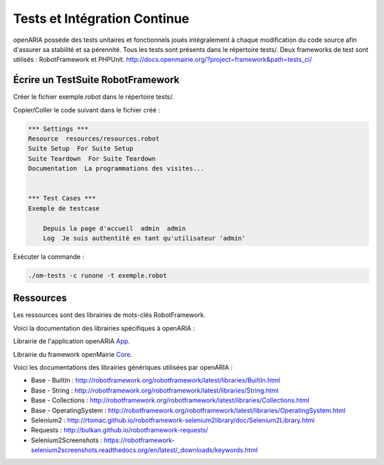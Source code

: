 
.. _tests_ci:

#############################
Tests et Intégration Continue
#############################


openARIA possède des tests unitaires et fonctionnels joués intégralement à chaque modification du code source afin d'assurer sa stabilité et sa pérennité. 
Tous les tests sont présents dans le répertoire tests/. Deux frameworks de test sont utilisés : RobotFramework et PHPUnit. http://docs.openmairie.org/?project=framework&path=tests_ci/



Écrire un TestSuite RobotFramework
##################################


Créer le fichier exemple.robot dans le répertoire tests/.


Copier/Coller le code suivant dans le fichier créé :

.. code::

    *** Settings ***
    Resource  resources/resources.robot
    Suite Setup  For Suite Setup
    Suite Teardown  For Suite Teardown
    Documentation  La programmations des visites...


    *** Test Cases ***
    Exemple de testcase

        Depuis la page d'accueil  admin  admin
        Log  Je suis authentité en tant qu'utilisateur 'admin'



Exécuter la commande :

.. code:: bash

    ./om-tests -c runone -t exemple.robot


Ressources
##########


Les ressources sont des librairies de mots-clés RobotFramework. 


Voici la documentation des librairies spécifiques à openARIA :

Librairie de l'application openARIA `App <https://scm.adullact.net/anonscm/svn/openaria/trunk/tests/doc/app.html>`_.

.. raw:: html

   <iframe src="https://scm.adullact.net/anonscm/svn/openaria/trunk/tests/doc/app.html" width="100%" height="500px"></iframe>


Librairie du framework openMairie `Core <https://scm.adullact.net/anonscm/svn/openaria/trunk/tests/doc/core.html>`_.

.. raw:: html

   <iframe src="https://scm.adullact.net/anonscm/svn/openaria/trunk/tests/doc/core.html" width="100%" height="500px"></iframe>


Voici les documentations des librairies génériques utilisées par openARIA :

- Base - BuiltIn : http://robotframework.org/robotframework/latest/libraries/BuiltIn.html
- Base - String : http://robotframework.org/robotframework/latest/libraries/String.html
- Base - Collections : http://robotframework.org/robotframework/latest/libraries/Collections.html
- Base - OperatingSystem : http://robotframework.org/robotframework/latest/libraries/OperatingSystem.html
- Selenium2 : http://rtomac.github.io/robotframework-selenium2library/doc/Selenium2Library.html
- Requests : http://bulkan.github.io/robotframework-requests/
- Selenium2Screenshots : https://robotframework-selenium2screenshots.readthedocs.org/en/latest/_downloads/keywords.html
  


